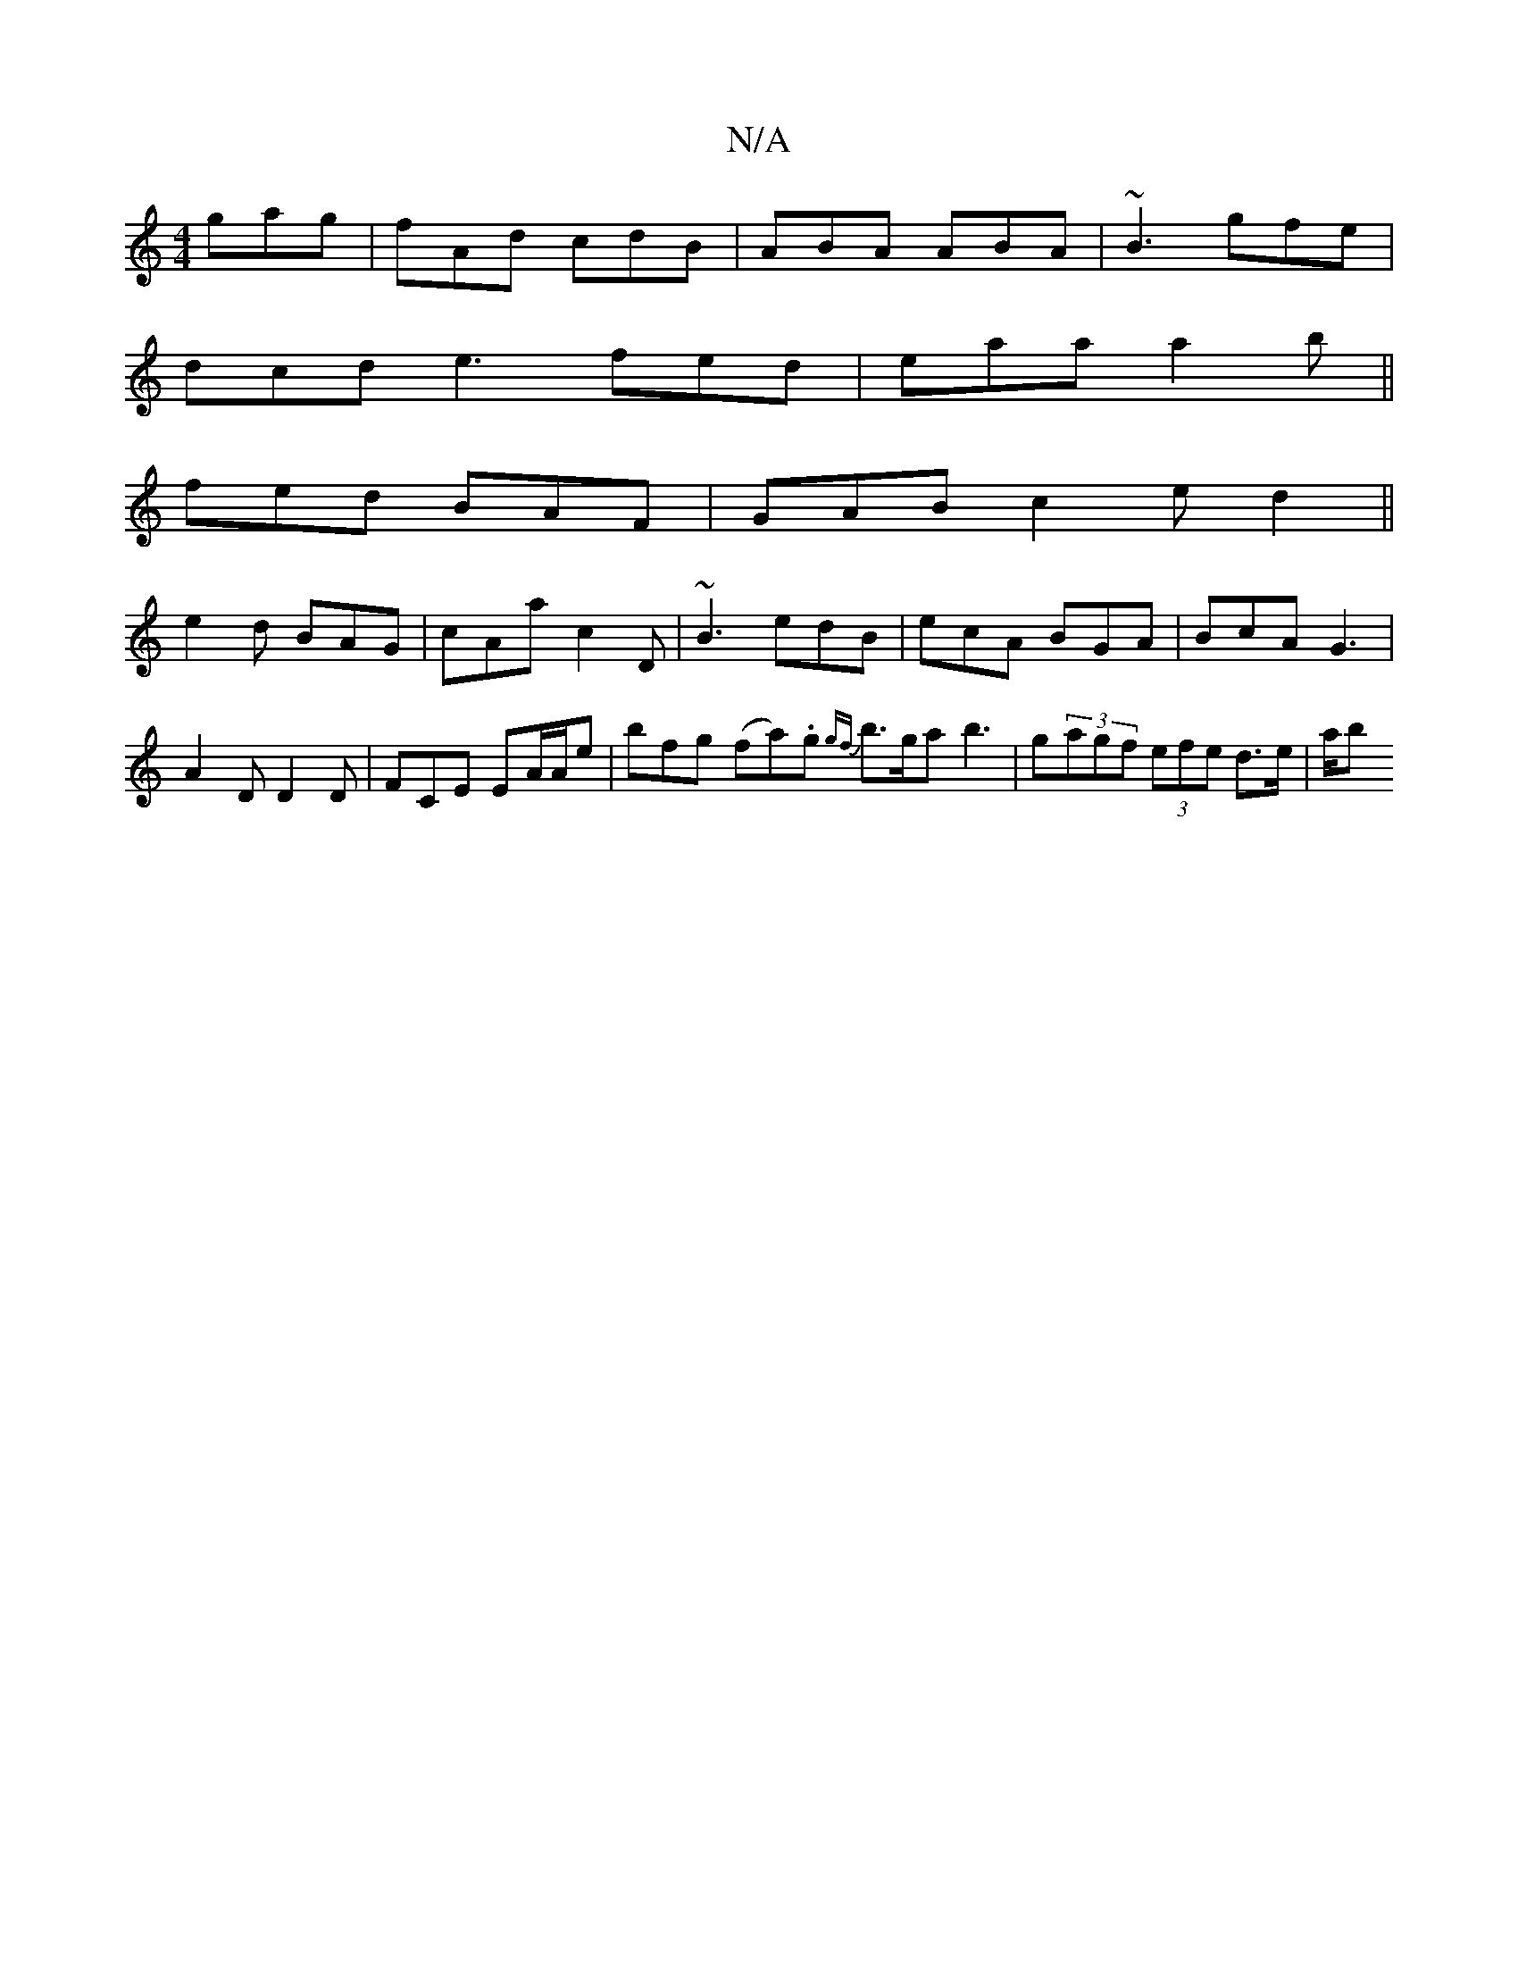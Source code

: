 X:1
T:N/A
M:4/4
R:N/A
K:Cmajor
 gag | fAd cdB | ABA ABA | ~B3 gfe |
dcd e3 fed|eaa a2b ||
fed BAF | GAB c2 e d2 ||
e2d BAG|cAa c2D | ~B3 edB | ecA BGA | BcA G3 | A2 D D2D | FCE EA/A/e | bfg (fa).g {gf}b>ga b3 | g(3agf (3efe d>e|a/b